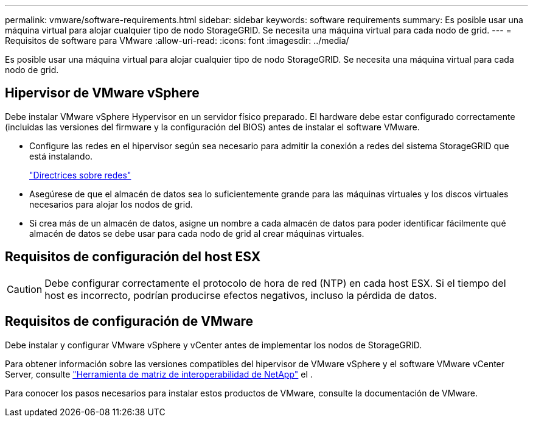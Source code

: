 ---
permalink: vmware/software-requirements.html 
sidebar: sidebar 
keywords: software requirements 
summary: Es posible usar una máquina virtual para alojar cualquier tipo de nodo StorageGRID. Se necesita una máquina virtual para cada nodo de grid. 
---
= Requisitos de software para VMware
:allow-uri-read: 
:icons: font
:imagesdir: ../media/


[role="lead"]
Es posible usar una máquina virtual para alojar cualquier tipo de nodo StorageGRID. Se necesita una máquina virtual para cada nodo de grid.



== Hipervisor de VMware vSphere

Debe instalar VMware vSphere Hypervisor en un servidor físico preparado. El hardware debe estar configurado correctamente (incluidas las versiones del firmware y la configuración del BIOS) antes de instalar el software VMware.

* Configure las redes en el hipervisor según sea necesario para admitir la conexión a redes del sistema StorageGRID que está instalando.
+
link:../network/index.html["Directrices sobre redes"]

* Asegúrese de que el almacén de datos sea lo suficientemente grande para las máquinas virtuales y los discos virtuales necesarios para alojar los nodos de grid.
* Si crea más de un almacén de datos, asigne un nombre a cada almacén de datos para poder identificar fácilmente qué almacén de datos se debe usar para cada nodo de grid al crear máquinas virtuales.




== Requisitos de configuración del host ESX


CAUTION: Debe configurar correctamente el protocolo de hora de red (NTP) en cada host ESX. Si el tiempo del host es incorrecto, podrían producirse efectos negativos, incluso la pérdida de datos.



== Requisitos de configuración de VMware

Debe instalar y configurar VMware vSphere y vCenter antes de implementar los nodos de StorageGRID.

Para obtener información sobre las versiones compatibles del hipervisor de VMware vSphere y el software VMware vCenter Server, consulte https://imt.netapp.com/matrix/#welcome["Herramienta de matriz de interoperabilidad de NetApp"^] el .

Para conocer los pasos necesarios para instalar estos productos de VMware, consulte la documentación de VMware.
